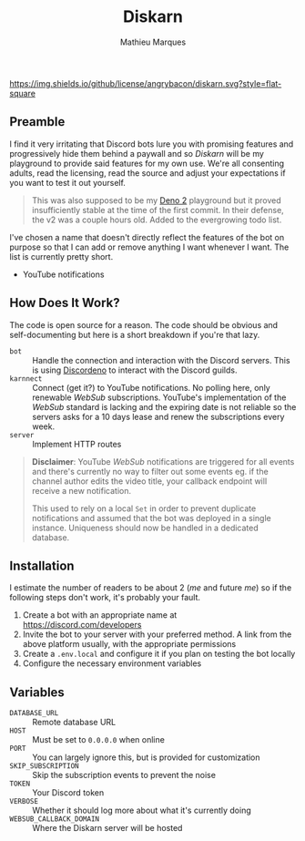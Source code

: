 #+TITLE: Diskarn
#+AUTHOR: Mathieu Marques

[[./LICENSE.org][https://img.shields.io/github/license/angrybacon/diskarn.svg?style=flat-square]]

** Preamble

I find it very irritating that Discord bots lure you with promising features and
progressively hide them behind a paywall and so /Diskarn/ will be my playground
to provide said features for my own use. We're all consenting adults, read the
licensing, read the source and adjust your expectations if you want to test it
out yourself.

#+BEGIN_QUOTE
This was also supposed to be my [[https://deno.com/][Deno 2]] playground but it
proved insufficiently stable at the time of the first commit. In their defense,
the v2 was a couple hours old. Added to the evergrowing todo list.
#+END_QUOTE

I've chosen a name that doesn't directly reflect the features of the bot on
purpose so that I can add or remove anything I want whenever I want. The list is
currently pretty short.

- YouTube notifications

** How Does It Work?

The code is open source for a reason. The code should be obvious and
self-documenting but here is a short breakdown if you're that lazy.

- =bot= :: Handle the connection and interaction with the Discord servers. This
  is using [[https://discordeno.js.org/][Discordeno]] to interact with the
  Discord guilds.
- =karnnect= :: Connect (get it?) to YouTube notifications. No polling here,
  only renewable /WebSub/ subscriptions. YouTube's implementation of the
  /WebSub/ standard is lacking and the expiring date is not reliable so the
  servers asks for a 10 days lease and renew the subscriptions every week.
- =server= :: Implement HTTP routes

#+BEGIN_QUOTE
*Disclaimer*: YouTube /WebSub/ notifications are triggered for all events and
there's currently no way to filter out some events eg. if the channel author
edits the video title, your callback endpoint will receive a new notification.

This used to rely on a local =Set= in order to prevent duplicate notifications
and assumed that the bot was deployed in a single instance. Uniqueness should
now be handled in a dedicated database.
#+END_QUOTE

** Installation

I estimate the number of readers to be about 2 (/me/ and future /me/) so if the
following steps don't work, it's probably your fault.

1. Create a bot with an appropriate name at https://discord.com/developers
1. Invite the bot to your server with your preferred method. A link from the
   above platform usually, with the appropriate permissions
1. Create a =.env.local= and configure it if you plan on testing the bot locally
1. Configure the necessary environment variables

** Variables

- =DATABASE_URL= :: Remote database URL
- =HOST= :: Must be set to =0.0.0.0= when online
- =PORT= :: You can largely ignore this, but is provided for customization
- =SKIP_SUBSCRIPTION= :: Skip the subscription events to prevent the noise
- =TOKEN= :: Your Discord token
- =VERBOSE= :: Whether it should log more about what it's currently doing
- =WEBSUB_CALLBACK_DOMAIN= :: Where the Diskarn server will be hosted
